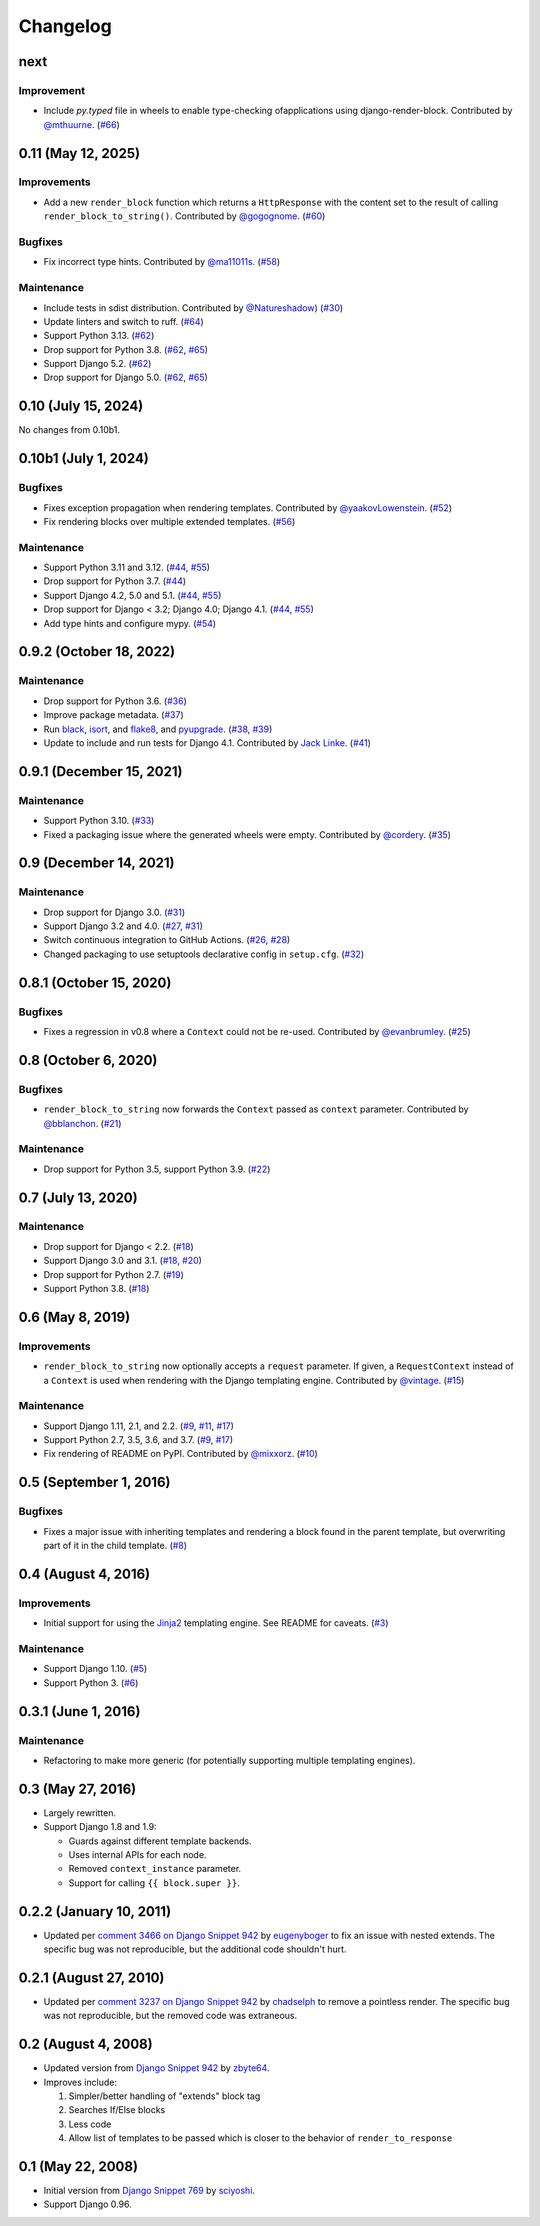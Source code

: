 .. :changelog:

Changelog
#########

next
====

Improvement
-----------

* Include `py.typed` file in wheels to enable type-checking ofapplications using django-render-block.
  Contributed by `@mthuurne <https://github.com/mthuurne>`_. (`#66 <https://github.com/clokep/django-render-block/pull/66>`_)

0.11 (May 12, 2025)
===================

Improvements
------------

* Add a new ``render_block`` function which returns a ``HttpResponse`` with the content
  set to the result of calling ``render_block_to_string()``. Contributed by
  `@gogognome <https://github.com/gogognome>`_. (`#60 <https://github.com/clokep/django-render-block/pull/60>`_)

Bugfixes
--------

* Fix incorrect type hints. Contributed by `@ma11011s <https://github.com/ma11011s>`_. (`#58 <https://github.com/clokep/django-render-block/pull/58>`_)

Maintenance
-----------

* Include tests in sdist distribution. Contributed by `@Natureshadow <https://github.com/Natureshadow>`_)
  (`#30 <https://github.com/clokep/django-render-block/pull/30>`_)
* Update linters and switch to ruff. (`#64 <https://github.com/clokep/django-render-block/pull/64>`_)
* Support Python 3.13. (`#62 <https://github.com/clokep/django-render-block/pull/62>`_)
* Drop support for Python 3.8. (`#62 <https://github.com/clokep/django-render-block/pull/62>`_,
  `#65 <https://github.com/clokep/django-render-block/pull/65>`_)
* Support Django 5.2. (`#62 <https://github.com/clokep/django-render-block/pull/62>`_)
* Drop support for Django 5.0. (`#62 <https://github.com/clokep/django-render-block/pull/62>`_,
  `#65 <https://github.com/clokep/django-render-block/pull/65>`_)

0.10 (July 15, 2024)
====================

No changes from 0.10b1.


0.10b1 (July 1, 2024)
=====================

Bugfixes
--------

* Fixes exception propagation when rendering templates. Contributed
  by `@yaakovLowenstein <https://github.com/yaakovLowenstein>`_. (`#52 <https://github.com/clokep/django-render-block/pull/52>`_)
* Fix rendering blocks over multiple extended templates. (`#56 <https://github.com/clokep/django-render-block/pull/56>`_)

Maintenance
-----------

* Support Python 3.11 and 3.12. (`#44 <https://github.com/clokep/django-render-block/pull/44>`_,
  `#55 <https://github.com/clokep/django-render-block/pull/55>`_)
* Drop support for Python 3.7. (`#44 <https://github.com/clokep/django-render-block/pull/44>`_)
* Support Django 4.2, 5.0 and 5.1. (`#44 <https://github.com/clokep/django-render-block/pull/44>`_,
  `#55 <https://github.com/clokep/django-render-block/pull/55>`_)
* Drop support for Django < 3.2; Django 4.0; Django 4.1. (`#44 <https://github.com/clokep/django-render-block/pull/44>`_,
  `#55 <https://github.com/clokep/django-render-block/pull/55>`_)
* Add type hints and configure mypy. (`#54 <https://github.com/clokep/django-render-block/pull/54>`_)


0.9.2 (October 18, 2022)
========================

Maintenance
-----------

* Drop support for Python 3.6. (`#36 <https://github.com/clokep/django-render-block/pull/36>`_)
* Improve package metadata. (`#37 <https://github.com/clokep/django-render-block/pull/37>`_)
* Run `black <https://black.readthedocs.io/>`_, `isort <https://pycqa.github.io/isort/>`_,
  and `flake8 <https://flake8.pycqa.org>`_, and `pyupgrade <https://github.com/asottile/pyupgrade>`_.
  (`#38 <https://github.com/clokep/django-render-block/pull/38>`_,
  `#39 <https://github.com/clokep/django-render-block/pull/39>`_)
* Update to include and run tests for Django 4.1. Contributed by
  `Jack Linke <https://github.com/jacklinke>`_.
  (`#41 <https://github.com/clokep/django-render-block/pull/41>`_)


0.9.1 (December 15, 2021)
=========================

Maintenance
-----------

* Support Python 3.10. (`#33 <https://github.com/clokep/django-render-block/pull/33>`_)
* Fixed a packaging issue where the generated wheels were empty. Contributed
  by `@cordery <https://github.com/cordery>`_. (`#35 <https://github.com/clokep/django-render-block/pull/35>`_)


0.9 (December 14, 2021)
=======================

Maintenance
-----------

* Drop support for Django 3.0. (`#31 <https://github.com/clokep/django-render-block/pull/31>`_)
* Support Django 3.2 and 4.0. (`#27 <https://github.com/clokep/django-render-block/pull/27>`_,
  `#31 <https://github.com/clokep/django-render-block/pull/31>`_)
* Switch continuous integration to GitHub Actions. (`#26 <https://github.com/clokep/django-render-block/pull/26>`_,
  `#28 <https://github.com/clokep/django-render-block/pull/28>`_)
* Changed packaging to use setuptools declarative config in ``setup.cfg``.
  (`#32 <https://github.com/clokep/django-render-block/pull/32>`_)


0.8.1 (October 15, 2020)
========================

Bugfixes
--------

* Fixes a regression in v0.8 where a ``Context`` could not be re-used. Contributed
  by `@evanbrumley <https://github.com/evanbrumley>`_. (`#25 <https://github.com/clokep/django-render-block/pull/25>`_)


0.8 (October 6, 2020)
=====================

Bugfixes
--------

* ``render_block_to_string`` now forwards the ``Context`` passed as ``context`` parameter.
  Contributed by `@bblanchon <https://github.com/bblanchon>`_. (`#21 <https://github.com/clokep/django-render-block/pull/21>`_)

Maintenance
-----------

* Drop support for Python 3.5, support Python 3.9. (`#22 <https://github.com/clokep/django-render-block/pull/22>`_)


0.7 (July 13, 2020)
===================

Maintenance
-----------

* Drop support for Django < 2.2. (`#18 <https://github.com/clokep/django-render-block/pull/18>`_)
* Support Django 3.0 and 3.1. (`#18 <https://github.com/clokep/django-render-block/pull/18>`_,
  `#20 <https://github.com/clokep/django-render-block/pull/20>`_)
* Drop support for Python 2.7. (`#19 <https://github.com/clokep/django-render-block/pull/19>`_)
* Support Python 3.8. (`#18 <https://github.com/clokep/django-render-block/pull/18>`_)


0.6 (May 8, 2019)
=================

Improvements
------------

* ``render_block_to_string`` now optionally accepts a ``request`` parameter.
  If given, a ``RequestContext`` instead of a ``Context`` is used when
  rendering with the Django templating engine. Contributed by
  `@vintage <https://github.com/vintage>`_. (`#15 <https://github.com/clokep/django-render-block/pull/15>`_)

Maintenance
-----------

* Support Django 1.11, 2.1, and 2.2. (`#9 <https://github.com/clokep/django-render-block/pull/9>`_,
  `#11 <https://github.com/clokep/django-render-block/pull/11>`_,
  `#17 <https://github.com/clokep/django-render-block/pull/17>`_)
* Support Python 2.7, 3.5, 3.6, and 3.7. (`#9 <https://github.com/clokep/django-render-block/pull/9>`_,
  `#17 <https://github.com/clokep/django-render-block/pull/17>`_)
* Fix rendering of README on PyPI. Contributed by `@mixxorz <https://github.com/mixxorz>`_.
  (`#10 <https://github.com/clokep/django-render-block/pull/10>`_)


0.5 (September 1, 2016)
=======================

Bugfixes
--------

* Fixes a major issue with inheriting templates and rendering a block found in
  the parent template, but overwriting part of it in the child template.
  (`#8 <https://github.com/clokep/django-render-block/pull/8>`_)


0.4 (August 4, 2016)
====================

Improvements
------------

* Initial support for using the `Jinja2 <http://jinja.pocoo.org/>`_ templating
  engine. See README for caveats. (`#3 <https://github.com/clokep/django-render-block/pull/3>`_)

Maintenance
-----------

* Support Django 1.10. (`#5 <https://github.com/clokep/django-render-block/pull/5>`_)
* Support Python 3. (`#6 <https://github.com/clokep/django-render-block/pull/6>`_)


0.3.1 (June 1, 2016)
====================

Maintenance
------------

* Refactoring to make more generic (for potentially supporting multiple
  templating engines).


0.3 (May 27, 2016)
==================

* Largely rewritten.
* Support Django 1.8 and 1.9:

  * Guards against different template backends.
  * Uses internal APIs for each node.
  * Removed ``context_instance`` parameter.
  * Support for calling ``{{ block.super }}``.


0.2.2 (January 10, 2011)
========================

* Updated per
  `comment 3466 on Django Snippet 942 <https://djangosnippets.org/snippets/942/#c3466>`_
  by `eugenyboger <https://djangosnippets.org/users/eugenyboger/>`_
  to fix an issue with nested extends. The specific bug was not reproducible,
  but the additional code shouldn't hurt.


0.2.1 (August 27, 2010)
=======================

* Updated per
  `comment 3237 on Django Snippet 942 <https://djangosnippets.org/snippets/942/#c3237>`_
  by `chadselph <https://djangosnippets.org/users/chadselph/>`_
  to remove a pointless render. The specific bug was not reproducible, but the
  removed code was extraneous.


0.2 (August 4, 2008)
====================

* Updated version from
  `Django Snippet 942 <https://djangosnippets.org/snippets/942/>`_ by
  `zbyte64 <https://djangosnippets.org/users/zbyte64/>`_.
* Improves include:

  1. Simpler/better handling of "extends" block tag
  2. Searches If/Else blocks
  3. Less code
  4. Allow list of templates to be passed which is closer to the behavior of
     ``render_to_response``


0.1 (May 22, 2008)
==================

* Initial version from
  `Django Snippet 769 <https://djangosnippets.org/snippets/769/>`_ by
  `sciyoshi <https://djangosnippets.org/users/sciyoshi/>`_.
* Support Django 0.96.
